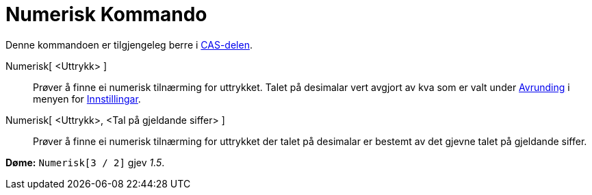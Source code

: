 = Numerisk Kommando
:page-en: commands/Numeric
ifdef::env-github[:imagesdir: /nn/modules/ROOT/assets/images]

Denne kommandoen er tilgjengeleg berre i xref:/CAS_delen.adoc[CAS-delen].

Numerisk[ <Uttrykk> ]::
  Prøver å finne ei numerisk tilnærming for uttrykket. Talet på desimalar vert avgjort av kva som er valt under
  xref:/Innstillingar.adoc[Avrunding] i menyen for xref:/Innstillingar.adoc[Innstillingar].
Numerisk[ <Uttrykk>, <Tal på gjeldande siffer> ]::
  Prøver å finne ei numerisk tilnærming for uttrykket der talet på desimalar er bestemt av det gjevne talet på gjeldande
  siffer.

[EXAMPLE]
====

*Døme:* `++Numerisk[3 / 2]++` gjev _1.5_.

====
